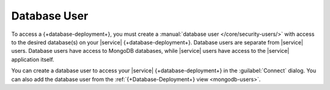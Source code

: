 Database User
~~~~~~~~~~~~~

To access a {+database-deployment+}, you must create a
:manual:`database user </core/security-users/>` with access to the
desired database(s) on your |service| {+database-deployment+}. Database users are
separate from |service| users. Database users have access to MongoDB
databases, while |service| users have access to the |service|
application itself.

You can create a database user to access your |service| {+database-deployment+} in
the :guilabel:`Connect` dialog. You can also add the database user from
the :ref:`{+Database-Deployment+} view <mongodb-users>`.
